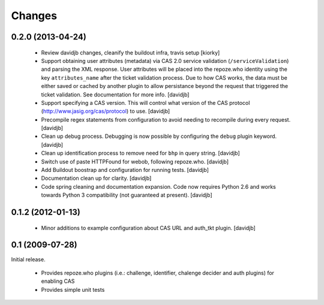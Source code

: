 Changes
=======

0.2.0 (2013-04-24)
++++++++++++++++

 - Review davidjb changes, cleanify the buildout infra, travis setup [kiorky]
 - Support obtaining user attributes (metadata) via CAS 2.0 service 
   validation (``/serviceValidation``) and parsing the XML response.
   User attributes will be placed into the repoze.who identity
   using the key ``attributes_name`` after the ticket validation 
   process.  Due to how CAS works, the data must be either saved or cached
   by another plugin to allow persistance beyond the request 
   that triggered the ticket validation.  See documentation for more info.
   [davidjb]
 - Support specifying a CAS version. This will control what version of
   the CAS protocol (http://www.jasig.org/cas/protocol) to use.
   [davidjb]
 - Precompile regex statements from configuration to avoid needing
   to recompile during every request.
   [davidjb]
 - Clean up debug process. Debugging is now possible by configuring the
   ``debug`` plugin keyword.
   [davidjb]
 - Clean up identification process to remove need for ``bhp`` in query
   string.
   [davidjb]
 - Switch use of paste HTTPFound for webob, following repoze.who.
   [davidjb]
 - Add Buildout boostrap and configuration for running tests.
   [davidjb]
 - Documentation clean up for clarity.
   [davidjb]
 - Code spring cleaning and documentation expansion. Code now requires
   Python 2.6 and works towards Python 3 compatibility (not guaranteed
   at present).
   [davidjb]

0.1.2 (2012-01-13)
++++++++++++++++++

 - Minor additions to example configuration about CAS URL and auth_tkt
   plugin.
   [davidjb]

0.1 (2009-07-28)
++++++++++++++++
Initial release.

 - Provides repoze.who plugins (i.e.: challenge, identifier, chalenge decider and
   auth plugins) for enabling CAS
 - Provides simple unit tests
   

